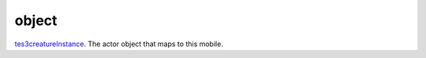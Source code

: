 object
====================================================================================================

`tes3creatureInstance`_. The actor object that maps to this mobile.

.. _`tes3creatureInstance`: ../../../lua/type/tes3creatureInstance.html

